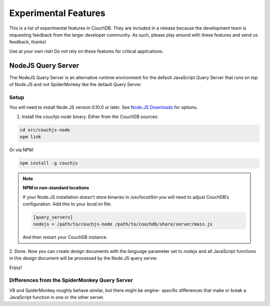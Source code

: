 .. Licensed under the Apache License, Version 2.0 (the "License"); you may not
.. use this file except in compliance with the License. You may obtain a copy of
.. the License at
..
..   http://www.apache.org/licenses/LICENSE-2.0
..
.. Unless required by applicable law or agreed to in writing, software
.. distributed under the License is distributed on an "AS IS" BASIS, WITHOUT
.. WARRANTIES OR CONDITIONS OF ANY KIND, either express or implied. See the
.. License for the specific language governing permissions and limitations under
.. the License.

.. _experimental:

=====================
Experimental Features
=====================

This is a list of experimental features in CouchDB. They are included in
a release because the development team is requesting feedback from the
larger developer community. As such, please play around with these features
and send us feedback, thanks!

Use at your own risk! Do not rely on these features for critical
applications.

NodeJS Query Server
===================

The NodeJS Query Server is an alternative runtime environment for
the default JavaScript Query Server that runs on top of Node.JS and
not SpiderMonkey like the default Query Server.


Setup
-----

You will need to install Node.JS version 0.10.0 or later. See `Node.JS
Downloads <http://nodejs.org/download/>`_ for options.

1. Install the `couchjs-node` binary. Either from the CouchDB sources:

.. code-block:: shell

    cd src/couchjs-node
    npm link

Or via NPM:

.. code-block:: shell

    npm install -g couchjs

.. note:: **NPM in non-standard locations**

    If your Node.JS installation doesn’t store binaries in `/usr/local/bin`
    you will need to adjust CouchDB’s configuration. Add this to your `local.ini`
    file:

    .. code-block:: ini

      [query_servers]
      nodejs = /path/to/couchjs-node /path/to/couchdb/share/server/main.js

    And then restart your CouchDB instance.

2. Done. Now you can create design documents with the `language` parameter
set to `nodejs` and all JavaScript functions in this design document will
be processed by the Node.JS query server.

Enjoy!


Differences from the SpiderMonkey Query Server
----------------------------------------------

V8 and SpiderMonkey roughly behave similar, but there might be engine-
specific differences that make or break a JavaScript function in one or
the other server.
